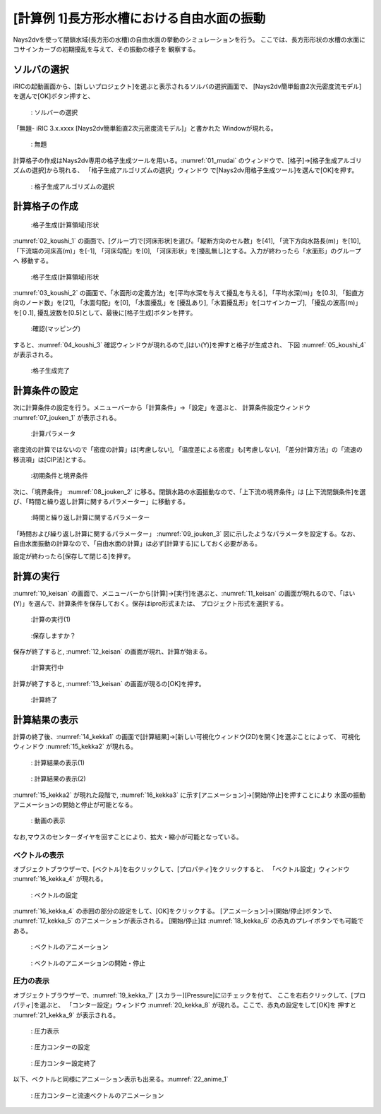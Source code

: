[計算例 1]長方形水槽における自由水面の振動
==============================================

Nays2dvを使って閉鎖水域(長方形の水槽)の自由水面の挙動のシミュレーションを行う。
ここでは、長方形形状の水槽の水面にコサインカーブの初期擾乱を与えて、その振動の様子を
観察する。

---------------
ソルバの選択
---------------

iRICの起動画面から、[新しいプロジェクト]を選ぶと表示されるソルバの選択画面で、
[Nays2dv簡単鉛直2次元密度流モデル]を選んで[OK]ボタン押すと、

.. figure:: images/Select_solver.png
   :width: 80%

   : ソルバーの選択

「無題- iRIC 3.x.xxxx [Nays2dv簡単鉛直2次元密度流モデル]」と書かれた
Windowが現れる。

.. _01_mudai:

.. figure:: images/mudai.png 
   :width: 90%

   : 無題

計算格子の作成はNays2dv専用の格子生成ツールを用いる。:numref:`01_mudai` 
のウィンドウで、[格子]→[格子生成アルゴリズムの選択]から現れる、
「格子生成アルゴリズムの選択」ウィンドウ で[Nays2dv用格子生成ツール]を選んで[OK]を押す。


.. figure:: images/koushi_sentaku.png
  :width: 90%

  : 格子生成アルゴリズムの選択

--------------
計算格子の作成
--------------

.. _02_koushi_1:

.. figure:: images/koushi_1.png
   :width: 90%

   :格子生成(計算領域)形状

:numref:`02_koushi_1` の画面で、[グループ]で[河床形状]を選び。「縦断方向のセル数」を[41], 
「流下方向水路長(m)」を[10],
「下流端の河床高(m)」を[-1], 「河床勾配」を[0], 
「河床形状」を[擾乱無し]とする。入力が終わったら「水面形」のグループへ
移動する。

.. _03_koushi_2:

.. figure:: images/koushi_2.png
   :width: 90%

   :格子生成(計算領域)形状

:numref:`03_koushi_2` の画面で、「水面形の定義方法」を[平均水深を与えて擾乱を与える],
「平均水深(m)」を[0.3], 「鉛直方向のノード数」を[21], 「水面勾配」を[0],
「水面擾乱」を [擾乱あり],「水面擾乱形」を[コサインカーブ], 
「擾乱の波高(m)」を[０.1], 擾乱波数を[0.5]として、最後に[格子生成]ボタンを押す。

.. _04_koushi_3:

.. figure:: images/koushi_3.png
   :width: 50%

   :確認(マッピング)

すると、:numref:`04_koushi_3` 確認ウィンドウが現れるので,[はい(Y)]を押すと格子が生成され、
下図 :numref:`05_koushi_4` が表示される。

.. _05_koushi_4:

.. figure:: images/koushi_4.png
   :width: 90%

   :格子生成完了


--------------
計算条件の設定
--------------

次に計算条件の設定を行う。メニューバーから「計算条件」→「設定」を選ぶと、
計算条件設定ウィンドウ :numref:`07_jouken_1` が表示される。

.. _07_jouken_1:

.. figure:: images/jouken_1.png
   :width: 90%

   :計算パラメータ


密度流の計算ではないので「密度の計算」は[考慮しない], 「温度差による密度」も[考慮しない],
「差分計算方法」の「流速の移流項」は[CIP法]とする。

.. _08_jouken_2:

.. figure:: images/jouken_2.png
   :width: 90%

   :初期条件と境界条件


次に、「境界条件」 :numref:`08_jouken_2` に移る。閉鎖水路の水面振動なので、「上下流の境界条件」は
[上下流閉鎖条件]を選び、「時間と繰り返し計算に関するパラメーター」に移動する。

.. _09_jouken_3:

.. figure:: images/jouken_3.png
   :width: 90%

   :時間と繰り返し計算に関するパラメーター


「時間および繰り返し計算に関するパラメーター」 :numref:`09_jouken_3` 図に示したようなパラメータを設定する。なお、
自由水面振動の計算なので、「自由水面の計算」は必ず[計算する]にしておく必要がある。

設定が終わったら[保存して閉じる]を押す。

------------
計算の実行
------------

:numref:`10_keisan` の画面で、メニューバーから[計算]→[実行]を選ぶと、:numref:`11_keisan`
の画面が現れるので、「はい(Y)」を選んで、計算条件を保存しておく。保存はipro形式または、
プロジェクト形式を選択する。

.. _10_keisan:

.. figure:: images/jikko1.png
   :width: 90%

   :計算の実行(1)

.. _11_keisan:

.. figure:: images/jikko2.png
   :width: 70%

   :保存しますか？


保存が終了すると, :numref:`12_keisan` の画面が現れ、計算が始まる。

.. _12_keisan:

.. figure:: images/jikko3.png
   :width: 90%

   :計算実行中


計算が終了すると, :numref:`13_keisan` の画面が現るの[OK]を押す。

.. _13_keisan:

.. figure:: images/jikko4.png
   :width: 90%

   :計算終了


-------------------------
計算結果の表示
-------------------------

計算の終了後、:numref:`14_kekka1` の画面で[計算結果]→[新しい可視化ウィンドウ(2D)を開く]を選ぶことによって、
可視化ウィンドウ :numref:`15_kekka2` が現れる。

.. _14_kekka1:

.. figure:: images/kekka_1.png
   :width: 450pt

   : 計算結果の表示(1)
 
.. _15_kekka2:

.. figure:: images/kekka_2.png
   :width: 450pt

   : 計算結果の表示(2)
 

:numref:`15_kekka2` が現れた段階で,  :numref:`16_kekka3` に示す[アニメーション]→[開始/停止]を押すことにより
水面の振動アニメーションの開始と停止が可能となる。

.. _16_kekka3:

.. figure:: images/kekka_3.png
   :width: 450pt

   : 動画の表示
 


なお,マウスのセンターダイヤを回すことにより、拡大・縮小が可能となっている。



^^^^^^^^^^^^^^^
ベクトルの表示
^^^^^^^^^^^^^^^

オブジェクトブラウザーで、[ベクトル]を右クリックして、[プロパティ]をクリックすると、
「ベクトル設定」ウィンドウ :numref:`16_kekka_4` が現れる。

.. _16_kekka_4:

.. figure:: images/kekka_4.png
   :width: 450pt

   : ベクトルの設定
 
:numref:`16_kekka_4` の赤囲の部分の設定をして、[OK]をクリックする。 [アニメーション]→[開始/停止]ボタンで、
:numref:`17_kekka_5` のアニメーションが表示される。 [開始/停止]は :numref:`18_kekka_6` 
の赤丸のプレイボタンでも可能である。

.. _17_kekka_5:

.. figure:: images/kekka_5.gif
   :width: 450pt

   : ベクトルのアニメーション
 

.. _18_kekka_6:

.. figure:: images/kekka_6.png
   :width: 450pt

   : ベクトルのアニメーションの開始・停止

^^^^^^^^^^^^
圧力の表示
^^^^^^^^^^^^

オブジェクトブラウザーで、:numref:`19_kekka_7` [スカラー][Pressure]に☑チェックを付て、
ここを右右クリックして、[プロパティ]を選ぶと、
「コンター設定」ウィンドウ :numref:`20_kekka_8` が現れる。ここで、赤丸の設定をして[OK]を
押すと :numref:`21_kekka_9` が表示される。


.. _19_kekka_7:

.. figure:: images/kekka_7.png
   :width: 450pt

   : 圧力表示
 
.. _20_kekka_8:

.. figure:: images/kekka_8.png
   :width: 350pt

   : 圧力コンターの設定
 
.. _21_kekka_9:

.. figure:: images/kekka_9.png
   :width: 450pt

   : 圧力コンター設定終了
 
 
以下、ベクトルと同様にアニメーション表示も出来る。:numref:`22_anime_1` 

.. _22_anime_1:

.. figure:: images/ex1.gif
   :width: 450pt

   : 圧力コンターと流速ベクトルのアニメーション
 